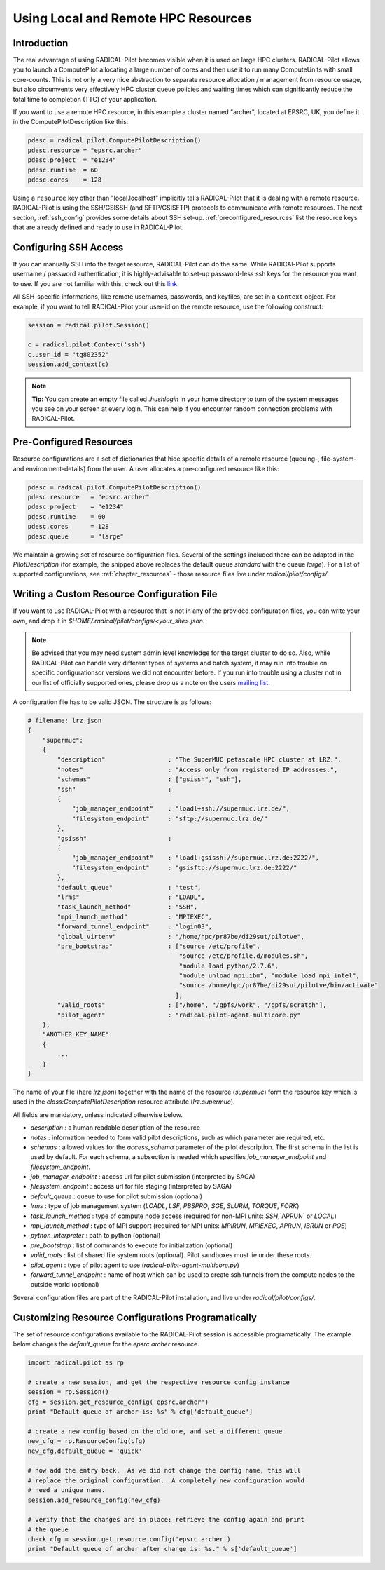 
.. _chapter_machconf:

************************************
Using Local and Remote HPC Resources
************************************

Introduction
============

The real advantage of using RADICAL-Pilot becomes visible when it is used 
on large HPC clusters. RADICAL-Pilot allows you to launch a ComputePilot 
allocating a large number of cores and then use it to run many ComputeUnits
with small core-counts. This is not only a very nice abstraction to separate
resource allocation / management from resource usage, but also circumvents 
very effectively HPC cluster queue policies and waiting times which can 
significantly reduce the total time to completion (TTC) of your application. 

If you want to use a remote HPC resource, in this example a cluster named
"archer", located at EPSRC, UK, you define it in the ComputePilotDescription
like this:

.. code-block:: python

    pdesc = radical.pilot.ComputePilotDescription()
    pdesc.resource = "epsrc.archer"
    pdesc.project  = "e1234"
    pdesc.runtime  = 60
    pdesc.cores    = 128

Using a ``resource`` key other than "local.localhost" implicitly tells RADICAL-Pilot
that it is dealing with a remote resource. RADICAL-Pilot is using the SSH/GSISSH
(and SFTP/GSISFTP) protocols to communicate with remote resources. The next section,
:ref:`ssh_config` provides some details about SSH set-up. 
:ref:`preconfigured_resources` list the resource keys that are already defined 
and ready to use in RADICAL-Pilot.


.. _ssh_config:

Configuring SSH Access
======================

If you can manually SSH into the target resource, RADICAL-Pilot can do the same.
While RADICAl-Pilot supports username / password authentication, it is 
highly-advisable to set-up password-less ssh keys for the resource you want to
use. If you are not familiar with this, check out this 
`link <http://www.debian-administration.org/articles/152>`_. 

All SSH-specific informations, like remote usernames, passwords, and keyfiles,
are set in a  ``Context`` object. For example, if you want to tell RADICAL-Pilot
your user-id on the remote resource, use the following construct:

.. code-block:: python

    session = radical.pilot.Session()

    c = radical.pilot.Context('ssh')
    c.user_id = "tg802352"
    session.add_context(c)

.. note::
    **Tip:** You can create an empty file called `.hushlogin` in your home 
    directory to turn of the system messages you see on your screen at every
    login. This can help if you encounter random connection problems with 
    RADICAL-Pilot. 

.. _preconfigured_resources:

Pre-Configured Resources
========================

Resource configurations are a set of dictionaries that hide specific details 
of a remote resource (queuing-, file-system- and environment-details) from the 
user. A user allocates a pre-configured resource like this:

.. code-block:: python

    pdesc = radical.pilot.ComputePilotDescription()
    pdesc.resource   = "epsrc.archer"
    pdesc.project    = "e1234"
    pdesc.runtime    = 60
    pdesc.cores      = 128
    pdesc.queue      = "large"

We maintain a growing set of resource configuration files.  Several of the
settings included there can be adapted in the `PilotDescription` (for example,
the snipped above replaces the default queue `standard` with the queue `large`).
For a list of supported configurations, see :ref:`chapter_resources` - those
resource files live under `radical/pilot/configs/`.


Writing a Custom Resource Configuration File
============================================

If you want to use RADICAL-Pilot with a resource that is not in any of the
provided configuration files, you can write your own, and drop it in
`$HOME/.radical/pilot/configs/<your_site>.json`.

.. note::
    Be advised that you may need system admin level knowledge for the target
    cluster to do so.  Also, while RADICAL-Pilot can handle very different types
    of systems and batch system, it may run into trouble on specific
    configurationsor versions we did not encounter before.  If you run into
    trouble using a cluster not in our list of officially supported ones, please
    drop us a note on the users 
    `mailing list <https://groups.google.com/d/forum/radical-pilot-users>`_.

A configuration file has to be valid JSON. The structure is as follows:

.. code-block:: python

    # filename: lrz.json
    {
        "supermuc": 
        {
            "description"                 : "The SuperMUC petascale HPC cluster at LRZ.",
            "notes"                       : "Access only from registered IP addresses.",
            "schemas"                     : ["gsissh", "ssh"],
            "ssh"                         :
            {
                "job_manager_endpoint"    : "loadl+ssh://supermuc.lrz.de/",
                "filesystem_endpoint"     : "sftp://supermuc.lrz.de/"
            },
            "gsissh"                      :
            {
                "job_manager_endpoint"    : "loadl+gsissh://supermuc.lrz.de:2222/",
                "filesystem_endpoint"     : "gsisftp://supermuc.lrz.de:2222/"
            },
            "default_queue"               : "test",
            "lrms"                        : "LOADL",
            "task_launch_method"          : "SSH",
            "mpi_launch_method"           : "MPIEXEC",
            "forward_tunnel_endpoint"     : "login03",
            "global_virtenv"              : "/home/hpc/pr87be/di29sut/pilotve",
            "pre_bootstrap"               : ["source /etc/profile",
                                             "source /etc/profile.d/modules.sh",
                                             "module load python/2.7.6",
                                             "module unload mpi.ibm", "module load mpi.intel",
                                             "source /home/hpc/pr87be/di29sut/pilotve/bin/activate"
                                            ],
            "valid_roots"                 : ["/home", "/gpfs/work", "/gpfs/scratch"],
            "pilot_agent"                 : "radical-pilot-agent-multicore.py"
        },
        "ANOTHER_KEY_NAME": 
        {
            ...
        }
    }


The name of your file (here `lrz.json`) together with the name of the resource
(`supermuc`) form the resource key which is used in the
`class:ComputePilotDescription` resource attribute (`lrz.supermuc`).

All fields are mandatory, unless indicated otherwise below.

* `description`                 : a human readable description of the resource
* `notes`                       : information needed to form valid pilot descriptions, such as which parameter are required, etc. 
* `schemas`                     : allowed values for the `access_schema` parameter of the pilot description.  The first schema in the list is used by default.  For each schema, a subsection is needed which specifies `job_manager_endpoint` and `filesystem_endpoint`.
* `job_manager_endpoint`        : access url for pilot submission (interpreted by SAGA)
* `filesystem_endpoint`         : access url for file staging (interpreted by SAGA)
* `default_queue`               : queue to use for pilot submission (optional)
* `lrms`                        : type of job management system (`LOADL`, `LSF`, `PBSPRO`, `SGE`, `SLURM`, `TORQUE`, `FORK`)
* `task_launch_method`          : type of compute node access (required for non-MPI units: `SSH`,`APRUN` or `LOCAL`)
* `mpi_launch_method`           : type of MPI support (required for MPI units: `MPIRUN`, `MPIEXEC`, `APRUN`, `IBRUN` or `POE`)
* `python_interpreter`          : path to python (optional)
* `pre_bootstrap`               : list of commands to execute for initialization (optional)
* `valid_roots`                 : list of shared file system roots (optional).  Pilot sandboxes must lie under these roots.
* `pilot_agent`                 : type of pilot agent to use (`radical-pilot-agent-multicore.py`)
* `forward_tunnel_endpoint`     : name of host which can be used to create ssh tunnels from the compute nodes to the outside world (optional)

Several configuration files are part of the RADICAL-Pilot installation, and live
under `radical/pilot/configs/`.  


Customizing Resource Configurations Programatically
===================================================

The set of resource configurations available to the RADICAL-Pilot session is
accessible programatically.  The example below changes the `default_queue` for
the `epsrc.archer` resource.

.. code-block:: python

    import radical.pilot as rp
    
    # create a new session, and get the respective resource config instance
    session = rp.Session()
    cfg = session.get_resource_config('epsrc.archer')
    print "Default queue of archer is: %s" % cfg['default_queue']

    # create a new config based on the old one, and set a different queue
    new_cfg = rp.ResourceConfig(cfg)
    new_cfg.default_queue = 'quick'

    # now add the entry back.  As we did not change the config name, this will
    # replace the original configuration.  A completely new configuration would
    # need a unique name.
    session.add_resource_config(new_cfg)

    # verify that the changes are in place: retrieve the config again and print
    # the queue
    check_cfg = session.get_resource_config('epsrc.archer')
    print "Default queue of archer after change is: %s." % s['default_queue']


